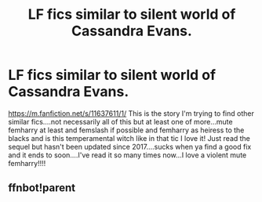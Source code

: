 #+TITLE: LF fics similar to silent world of Cassandra Evans.

* LF fics similar to silent world of Cassandra Evans.
:PROPERTIES:
:Author: Morning101
:Score: 1
:DateUnix: 1590329542.0
:DateShort: 2020-May-24
:FlairText: Request
:END:
[[https://m.fanfiction.net/s/11637611/1/]] This is the story I'm trying to find other similar fics....not necessarily all of this but at least one of more...mute femharry at least and femslash if possible and femharry as heiress to the blacks and is this temperamental witch like in that tic I love it! Just read the sequel but hasn't been updated since 2017....sucks when ya find a good fix and it ends to soon....I've read it so many times now...I love a violent mute femharry!!!!


** ffnbot!parent
:PROPERTIES:
:Author: aMiserable_creature
:Score: 1
:DateUnix: 1590349076.0
:DateShort: 2020-May-25
:END:
